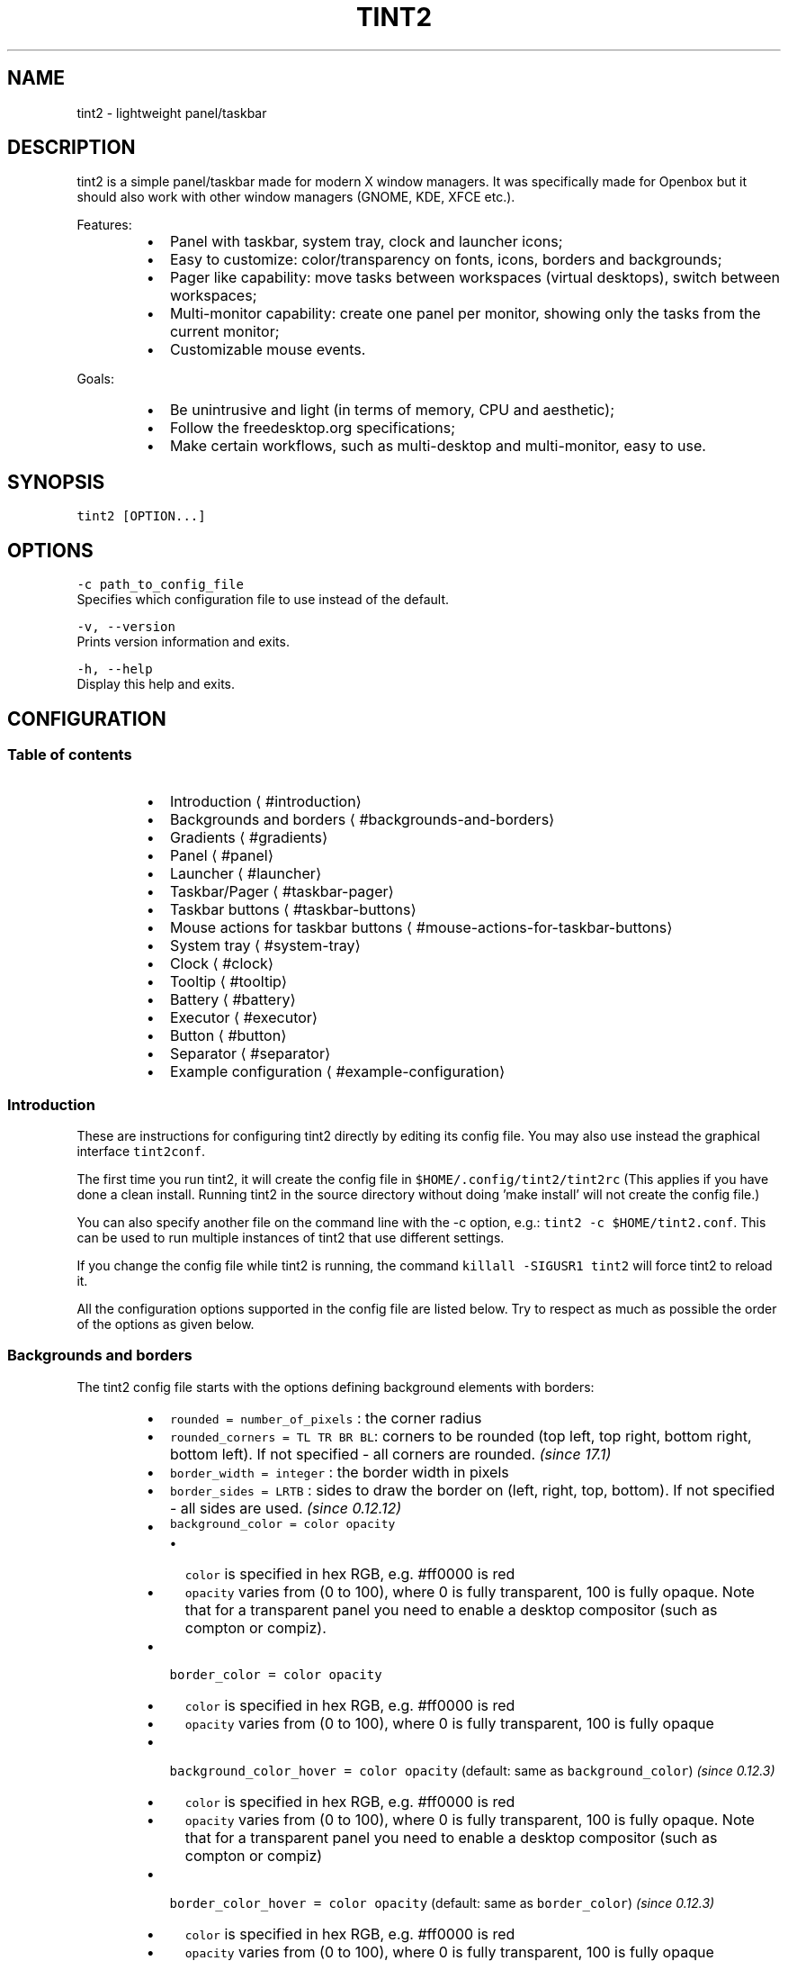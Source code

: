 .nh
.TH TINT2 1 "2022\-02\-23" 17.1
.SH NAME
.PP
tint2 \- lightweight panel/taskbar

.SH DESCRIPTION
.PP
tint2 is a simple panel/taskbar made for modern X window managers.
It was specifically made for Openbox but it should also work with other window managers (GNOME, KDE, XFCE etc.).

.PP
Features:

.RS
.IP \(bu 2
Panel with taskbar, system tray, clock and launcher icons;
.IP \(bu 2
Easy to customize: color/transparency on fonts, icons, borders and backgrounds;
.IP \(bu 2
Pager like capability: move tasks between workspaces (virtual desktops), switch between workspaces;
.IP \(bu 2
Multi\-monitor capability: create one panel per monitor, showing only the tasks from the current monitor;
.IP \(bu 2
Customizable mouse events.

.RE

.PP
Goals:

.RS
.IP \(bu 2
Be unintrusive and light (in terms of memory, CPU and aesthetic);
.IP \(bu 2
Follow the freedesktop.org specifications;
.IP \(bu 2
Make certain workflows, such as multi\-desktop and multi\-monitor, easy to use.

.RE

.SH SYNOPSIS
.PP
\fB\fCtint2 [OPTION...]\fR

.SH OPTIONS
.PP
\fB\fC\-c path\_to\_config\_file\fR
  Specifies which configuration file to use instead of the default.

.PP
\fB\fC\-v, \-\-version\fR
  Prints version information and exits.

.PP
\fB\fC\-h, \-\-help\fR
  Display this help and exits.

.SH CONFIGURATION
.SS Table of contents
.RS
.IP \(bu 2
Introduction
\[la]#introduction\[ra]
.IP \(bu 2
Backgrounds and borders
\[la]#backgrounds-and-borders\[ra]
.IP \(bu 2
Gradients
\[la]#gradients\[ra]
.IP \(bu 2
Panel
\[la]#panel\[ra]
.IP \(bu 2
Launcher
\[la]#launcher\[ra]
.IP \(bu 2
Taskbar/Pager
\[la]#taskbar-pager\[ra]
.IP \(bu 2
Taskbar buttons
\[la]#taskbar-buttons\[ra]
.IP \(bu 2
Mouse actions for taskbar buttons
\[la]#mouse-actions-for-taskbar-buttons\[ra]
.IP \(bu 2
System tray
\[la]#system-tray\[ra]
.IP \(bu 2
Clock
\[la]#clock\[ra]
.IP \(bu 2
Tooltip
\[la]#tooltip\[ra]
.IP \(bu 2
Battery
\[la]#battery\[ra]
.IP \(bu 2
Executor
\[la]#executor\[ra]
.IP \(bu 2
Button
\[la]#button\[ra]
.IP \(bu 2
Separator
\[la]#separator\[ra]
.IP \(bu 2
Example configuration
\[la]#example-configuration\[ra]

.RE

.SS Introduction
.PP
These are instructions for configuring tint2 directly by editing its config file.
You may also use instead the graphical interface \fB\fCtint2conf\fR\&.

.PP
The first time you run tint2, it will create the config file in \fB\fC$HOME/.config/tint2/tint2rc\fR (This applies if you have done a clean install. Running tint2 in the source directory without doing 'make install' will not create the config file.)

.PP
You can also specify another file on the command line with the \-c option, e.g.: \fB\fCtint2 \-c $HOME/tint2.conf\fR\&. This can be used to run multiple instances of tint2 that use different settings.

.PP
If you change the config file while tint2 is running, the command \fB\fCkillall \-SIGUSR1 tint2\fR will force tint2 to reload it.

.PP
All the configuration options supported in the config file are listed below.
Try to respect as much as possible the order of the options as given below.

.SS Backgrounds and borders
.PP
The tint2 config file starts with the options defining background elements with borders:

.RS
.IP \(bu 2
\fB\fCrounded = number\_of\_pixels\fR : the corner radius
.IP \(bu 2
\fB\fCrounded\_corners = TL TR BR BL\fR: corners to be rounded (top left, top right, bottom right, bottom left). If not specified \- all corners are rounded. \fI(since 17.1)\fP
.IP \(bu 2
\fB\fCborder\_width = integer\fR : the border width in pixels
.IP \(bu 2
\fB\fCborder\_sides = LRTB\fR : sides to draw the border on (left, right, top, bottom). If not specified \- all sides are used. \fI(since 0.12.12)\fP
.IP \(bu 2
\fB\fCbackground\_color = color opacity\fR
.RS
.IP \(bu 2
\fB\fCcolor\fR is specified in hex RGB, e.g. #ff0000 is red
.IP \(bu 2
\fB\fCopacity\fR varies from (0 to 100), where 0 is fully transparent, 100 is fully opaque. Note that for a transparent panel you need to enable a desktop compositor (such as compton or compiz).

.RE

.IP \(bu 2
\fB\fCborder\_color = color opacity\fR
.RS
.IP \(bu 2
\fB\fCcolor\fR is specified in hex RGB, e.g. #ff0000 is red
.IP \(bu 2
\fB\fCopacity\fR varies from (0 to 100), where 0 is fully transparent, 100 is fully opaque

.RE

.IP \(bu 2
\fB\fCbackground\_color\_hover = color opacity\fR (default: same as \fB\fCbackground\_color\fR) \fI(since 0.12.3)\fP
.RS
.IP \(bu 2
\fB\fCcolor\fR is specified in hex RGB, e.g. #ff0000 is red
.IP \(bu 2
\fB\fCopacity\fR varies from (0 to 100), where 0 is fully transparent, 100 is fully opaque. Note that for a transparent panel you need to enable a desktop compositor (such as compton or compiz)

.RE

.IP \(bu 2
\fB\fCborder\_color\_hover = color opacity\fR (default: same as \fB\fCborder\_color\fR) \fI(since 0.12.3)\fP
.RS
.IP \(bu 2
\fB\fCcolor\fR is specified in hex RGB, e.g. #ff0000 is red
.IP \(bu 2
\fB\fCopacity\fR varies from (0 to 100), where 0 is fully transparent, 100 is fully opaque

.RE

.IP \(bu 2
\fB\fCbackground\_color\_pressed = color opacity\fR (default: same as \fB\fCbackground\_color\_hover\fR) \fI(since 0.12.3)\fP
.RS
.IP \(bu 2
\fB\fCcolor\fR is specified in hex RGB, e.g. #ff0000 is red
.IP \(bu 2
\fB\fCopacity\fR varies from (0 to 100), where 0 is fully transparent, 100 is fully opaque. Note that for a transparent panel you need to enable a desktop compositor (such as compton or compiz)

.RE

.IP \(bu 2
\fB\fCborder\_color\_pressed = color opacity\fR (default: same as \fB\fCborder\_color\_hover\fR) \fI(since 0.12.3)\fP
.RS
.IP \(bu 2
\fB\fCcolor\fR is specified in hex RGB, e.g. #ff0000 is red
.IP \(bu 2
\fB\fCopacity\fR varies from (0 to 100), where 0 is fully transparent, 100 is fully opaque

.RE

.IP \(bu 2
\fB\fCborder\_content\_tint\_weight = integer\fR : Mixes the border color with the content color (for tasks, this is the average color of the window icon). Values must be between 0 (no mixing) and 100 (fully replaces the color). \fI(since 16.0)\fP
.IP \(bu 2
\fB\fCbackground\_content\_tint\_weight = integer\fR : Mixes the background color with the content color (for tasks, this is the average color of the window icon). Values must be between 0 (no mixing) and 100 (fully replaces the color). \fI(since 16.0)\fP

.RE

.PP
You can define as many backgrounds as you want. For example, the following config defines two backgrounds:

.PP
.RS

.nf
rounded = 1
border\_width = 0
background\_color = #282828 100
border\_color = #000000 0

rounded = 1
border\_width = 0
background\_color = #f6b655 90
border\_color = #cccccc 40

.fi
.RE

.PP
tint2 automatically identifies each background with a number starting from 1 (1, 2, ...).
Afterwards, you can apply a background to objects (panel, taskbar, task, clock, systray) using the background id, for example:

.PP
.RS

.nf
panel\_background\_id = 1
taskbar\_background\_id = 0
task\_background\_id = 0
task\_active\_background\_id = 2
systray\_background\_id = 0
clock\_background\_id = 0

.fi
.RE

.PP
Identifier 0 refers to a special background which is fully transparent, identifier 1 applies the first background defined in the config file etc.

.SS Gradients
.PP
(Available since 0.13.0)

.PP
Backgrounds also allow specifying gradient layers
that are drawn on top of the solid color background.

.PP
First the user must define one or more gradients in the config file,
each starting with \fB\fCgradient = TYPE\fR\&. These must be added before backgrounds.

.PP
Then gradients can be added by index to backgrounds,
using the \fB\fCgradient\_id = INDEX\fR, \fB\fCgradient\_id\_hover = INDEX\fR and
\fB\fCgradient\_id\_pressed = INDEX\fR, where \fB\fCINDEX\fR is
the gradient index, starting from 1.

.SS Gradient types
.PP
Gradients vary the color between fixed control points:
* vertical gradients: top\-to\-bottom;
* horizontal gradients: left\-to\-right;
* radial gradients: center\-to\-corners.

.PP
The user must specify the start and end colors, and can optionally add extra color stops in between
using the \fB\fCcolor\_stop\fR option, as explained below.

.SS Vertical gradient, with color varying from the top edge to the bottom edge, two colors
.PP
.RS

.nf
gradient = vertical
start\_color = #rrggbb opacity
end\_color = #rrggbb opacity

.fi
.RE

.SS Horizontal gradient, with color varying from the left edge to the right edge, two colors
.PP
.RS

.nf
gradient = horizontal
start\_color = #rrggbb opacity
end\_color = #rrggbb opacity

.fi
.RE

.SS Radial gradient, with color varying from the center to the corner, two colors:
.PP
.RS

.nf
gradient = radial
start\_color = #rrggbb opacity
end\_color = #rrggbb opacity

.fi
.RE

.SS Adding extra color stops (0% and 100% remain fixed, more colors at x% between the start and end control points)
.PP
.RS

.nf
color\_stop = percentage #rrggbb opacity

.fi
.RE

.SS Gradient examples
.PP
.RS

.nf
# Gradient 1: thin film effect
gradient = horizontal
start\_color = #111122 30
end\_color = #112211 30
color\_stop = 60 #221111 30

# Gradient 2: radial glow
gradient = radial
start\_color = #ffffff 20
end\_color = #ffffff 0

# Gradient 3: elegant black
gradient = vertical
start\_color = #444444 100
end\_color = #222222 100

# Gradient 4: elegant black
gradient = horizontal
start\_color = #111111 100
end\_color = #222222 100

# Background 1: Active desktop name
rounded = 2
border\_width = 1
border\_sides = TBLR
background\_color = #555555 10
border\_color = #ffffff 60
background\_color\_hover = #555555 10
border\_color\_hover = #ffffff 60
background\_color\_pressed = #555555 10
border\_color\_pressed = #ffffff 60
gradient\_id = 3
gradient\_id\_hover = 4
gradient\_id\_pressed = 2

[...]

.fi
.RE

.SS Panel
.RS
.IP \(bu 2
\fB\fCpanel\_items = LTSBC\fR defines the items tint2 will show and the order of those items. Each letter refers to an item, defined as:
.RS
.IP \(bu 2
\fB\fCL\fR shows the Launcher
.IP \(bu 2
\fB\fCT\fR shows the Taskbar
.IP \(bu 2
\fB\fCS\fR shows the Systray (also called notification area)
.IP \(bu 2
\fB\fCB\fR shows the Battery status
.IP \(bu 2
\fB\fCC\fR shows the Clock
.IP \(bu 2
\fB\fCF\fR adds an extensible spacer (freespace). You can specify more than one. Has no effect if \fB\fCT\fR is also present. \fI(since 0.12)\fP
.IP \(bu 2
\fB\fCE\fR adds an executor plugin. You can specify more than one. \fI(since 0.12.4)\fP
.IP \(bu 2
\fB\fCP\fR adds a push button. You can specify more than one. \fI(since 0.14)\fP
.IP \(bu 2
\fB\fC:\fR adds a separator. You can specify more than one. \fI(since 0.13.0)\fP

.RE
For example, \fB\fCpanel\_items = STC\fR will show the systray, the taskbar and the clock (from left to right).
.IP \(bu 2
\fB\fCpanel\_monitor = monitor (all or primary or 1 or 2 or ...)\fR : Which monitor tint2 draws the panel on
.RS
.IP \(bu 2
The first monitor is \fB\fC1\fR
.IP \(bu 2
Use \fB\fCpanel\_monitor = all\fR to get a separate panel per monitor

.RE

.IP \(bu 2
\fB\fCprimary\_monitor\_first = boolean (0 or 1)\fR : Place the primary monitor before all the other monitors in the list. \fI(since 0.12.4; removed in 1.0, use \fB\fCprimary\fR instead)\fP

.RE

.PP


.RS
.IP \(bu 2
\fB\fCpanel\_position = vertical\_position horizontal\_position orientation\fR
.RS
.IP \(bu 2
\fB\fCvertical\_position\fR is one of: \fB\fCbottom\fR, \fB\fCtop\fR, \fB\fCcenter\fR
.IP \(bu 2
\fB\fChorizontal\_position\fR is one of: \fB\fCleft\fR, \fB\fCright\fR, \fB\fCcenter\fR
.IP \(bu 2
\fB\fCorientation\fR is one of: \fB\fChorizontal\fR, \fB\fCvertical\fR

.RE

.IP \(bu 2
\fB\fCpanel\_size = width height\fR
.RS
.IP \(bu 2
\fB\fCwidth\fR and \fB\fCheight\fR can be specified without units (e.g. \fB\fC123\fR) as pixels, or followed by \fB\fC%\fR as percentages of the monitor size (e.g. \fB\fC50%\fR). Use \fB\fC100%\fR for full monitor width/height.
Example:

.RE

.IP \(bu 2
\fB\fCscale\_relative\_to\_dpi = integer\fR : If set to a non\-zero value, HiDPI scaling is enabled. Each panel is visible on a different monitor. Thus each panel has a specific scaling factor. The scaling factor is computed as the ratio between the monitor DPI (obtained from the dimensions in pixels and millimeters from RandR) and a configured reference DPI \- this is the DPI for which exising user configs looked normal, for backward compatibility.
.IP \(bu 2
\fB\fCscale\_relative\_to\_screen\_height = integer\fR : Similar to \fB\fCscale\_relative\_to\_dpi\fR, except the scaling factor is computed as the ratio between the monitor height and \fB\fCscale\_relative\_to\_screen\_height\fR\&. The effect is cumulative with \fB\fCscale\_relative\_to\_dpi\fR, i.e. if both options are present, the factors are multiplied.
.PP
.RS

.nf
# The panel's width is 94% the size of the monitor, the height is 30 pixels:
panel\_size = 94% 30

.fi
.RE

.IP \(bu 2
\fB\fCpanel\_shrink = boolean (0 or 1)\fR : If set to 1, the panel will shrink to a compact size dynamically. \fI(since 0.13)\fP
.IP \(bu 2
\fB\fCpanel\_margin = horizontal\_margin vertical\_margin\fR : The margins define the distance between the panel and the horizontal/vertical monitor edge. Use \fB\fC0\fR to obtain a panel with the same size as the edge of the monitor (no margin).

.RE

.PP


.RS
.IP \(bu 2
\fB\fCpanel\_padding = horizontal\_padding vertical\_padding spacing\fR : Please refer to the image below.

.RE

.PP


.RS
.IP \(bu 2
\fB\fCfont\_shadow = boolean (0 or 1)\fR
.IP \(bu 2
\fB\fCpanel\_background\_id = integer\fR : Which background to use for the panel.
.IP \(bu 2
\fB\fCwm\_menu = boolean (0 or 1)\fR : Defines if tint2 forwards unhandled mouse events to your window manager. Useful for window managers such as openbox, which display the start menu if you right click on the desktop.
.IP \(bu 2
\fB\fCpanel\_dock = boolean (0 or 1)\fR : Defines if tint2 is placed into the window manager's dock. For the openbox window manager it is advised to also use a modifier for the moveButton option, otherwise the mouse click is not forwarded to tint2 (in \~/.config/openbox/rc.xml).
.IP \(bu 2
\fB\fCpanel\_pivot\_struts = boolean (0 or 1)\fR : Defines if tint2 lies to the window manager about its orientation (horizontal vs vertical) when requesting reserved space with STRUTs (see \fB\fCstrut\_policy\fR below). On some window managers, this allows placing a panel in the middle of the virtual screen, e.g. on the bottom edge of the top monitor in a vertical dual\-monitor setup.
.IP \(bu 2
\fB\fCpanel\_layer = bottom/normal/top\fR : Places tint2 into the bottom/normal/top layer. This is helpful for specifying if the panel can be covered by other windows or not. The default is the bottom layer, but with real transparency normal or top layer may be a nice alternative.
.IP \(bu 2
\fB\fCstrut\_policy = follow\_size/minimum/none\fR : STRUTs are used by the window manager to decide the size of maximized windows. Note: on multi\-monitor (Xinerama) setups, the panel generally must be placed at the edge (not in the middle) of the virtual screen for this to work correctly (though on some window managers, setting \fB\fCpanel\_pivot\_struts\fR may work around this limitation).
.RS
.IP \(bu 2
\fB\fCfollow\_size\fR means that the maximized windows always resize to have a common edge with tint2.
.IP \(bu 2
\fB\fCminimum\fR means that the maximized windows always expand to have a common edge with the hidden panel. This is useful if the \fB\fCautohide\fR option is enabled.
.IP \(bu 2
\fB\fCnone\fR means that the maximized windows use the full screen size.

.RE

.IP \(bu 2
\fB\fCpanel\_window\_name = string\fR : Defines the name of the panel's window. Default: 'tint2'. \fI(since 0.12)\fP
.IP \(bu 2
\fB\fCdisable\_transparency = boolean (0 or 1)\fR : Whether to disable transparency instead of detecting if it is supported. Useful on broken graphics stacks. \fI(since 0.12)\fP
.IP \(bu 2
\fB\fCmouse\_effects = boolean (0 or 1)\fR : Whether to enable mouse hover effects for clickable items. \fI(since 0.12.3)\fP
.IP \(bu 2
\fB\fCmouse\_hover\_icon\_asb = alpha (0 to 100) saturation (\-100 to 100) brightness (\-100 to 100)\fR : Adjusts the icon color and transparency on mouse hover (works only when mouse\_effects = 1).` \fI(since 0.12.3)\fP
.IP \(bu 2
\fB\fCmouse\_pressed\_icon\_asb = alpha (0 to 100) saturation (\-100 to 100) brightness (\-100 to 100)\fR : Adjusts the icon color and transparency on mouse press (works only when mouse\_effects = 1).` \fI(since 0.12.3)\fP
.IP \(bu 2
\fB\fCautohide = boolean (0 or 1)\fR : Whether to enable panel hiding when the mouse cursor exists the panel.
.IP \(bu 2
\fB\fCautohide\_show\_timeout = float\fR : Show timeout in seconds after the mouse cursor enters the panel. Use '.' as decimal separator.
.IP \(bu 2
\fB\fCautohide\_hide\_timeout = float\fR : Hide timeout in seconds after the mouse cursor exits the panel. Use '.' as decimal separator.
.IP \(bu 2
\fB\fCautohide\_height = integer\fR : panel height (width for vertical panels) in hidden mode.

.RE

.SS Launcher
.RS
.IP \(bu 2
\fB\fClauncher\_item\_app = path\_to\_application\fR : Each \fB\fClauncher\_item\_app\fR must be a file path to a .desktop file following the freedesktop.org specification
\[la]http://standards.freedesktop.org/desktop-entry-spec/desktop-entry-spec-latest.html\[ra]\&. The paths may begin with \fB\fC\~\fR, which is expanded to the path of the user's home directory. If only a file name is specified, the file is search in the standard application directories (\fB\fC$XDG\_DATA\_HOME/applications\fR, \fB\fC\~/.local/share/applications\fR, \fB\fC$XDG\_DATA\_DIRS/applications\fR, \fB\fC/usr/local/share/applications\fR, \fB\fC/usr/share/applications\fR, \fB\fC/opt/share/applications\fR).
.IP \(bu 2
\fB\fClauncher\_apps\_dir = path\_to\_directory\fR : Specifies a path to a directory from which the launcher is loading all .desktop files (all subdirectories are explored recursively). Can be used multiple times. The path may begin with \fB\fC\~\fR, which is expanded to the path of the user's home directory. \fI(since 0.12)\fP
.IP \(bu 2
\fB\fClauncher\_background\_id = integer\fR : Defines which background to use.
.IP \(bu 2
\fB\fClauncher\_icon\_background\_id = integer\fR : Defines which background to use for icons.
.IP \(bu 2
\fB\fClauncher\_padding = horizontal\_padding vertical\_padding spacing\fR
.IP \(bu 2
\fB\fClauncher\_icon\_size = integer\fR : The launcher icon size, in pixels.
.IP \(bu 2
\fB\fClauncher\_icon\_theme = name\_of\_theme\fR : (Optional) Uses the specified icon theme to display shortcut icons. Note that tint2 will detect and use the icon theme of your desktop if you have an XSETTINGS manager running (which you probably do), unless \fB\fClauncher\_icon\_theme\_override = 1\fR\&.
.IP \(bu 2
\fB\fClauncher\_icon\_theme\_override = boolean (0 or 1)\fR : Whether \fB\fClauncher\_icon\_theme\fR overrides the value obtained from the XSETTINGS manager. \fI(since 0.12)\fP
.IP \(bu 2
\fB\fClauncher\_icon\_asb = alpha (0 to 100) saturation (\-100 to 100) brightness (\-100 to 100)\fR : Adjusts the icon color and transparency.
.IP \(bu 2
\fB\fClauncher\_tooltip = boolean (0 or 1)\fR : Whether to show tooltips for the launcher icons.
.IP \(bu 2
\fB\fCstartup\_notifications = boolean (0 or 1)\fR : Whether to show startup notifications when starting applications from the launcher. \fI(since 0.12)\fP

.RE

.SS Taskbar / Pager
.RS
.IP \(bu 2
\fB\fCtaskbar\_mode = single\_desktop/multi\_desktop\fR
.RS
.IP \(bu 2
\fB\fCsingle\_desktop\fR : Shows a normal taskbar listing the tasks running on the current virtual desktop (also known as 'workspace');
.IP \(bu 2
\fB\fCmulti\_desktop\fR : Pager like capability. Shows multiple taskbars, one per virtual desktop, with which:
.RS
.IP \(bu 2
You can drag\-and\-drop tasks between virtual desktops;
.IP \(bu 2
You can switch between virtual desktops.

.RE


.RE

.IP \(bu 2
\fB\fCtaskbar\_hide\_if\_empty = boolean (0 or 1)\fR : If enabled, in multi\-desktop mode the taskbars corresponding to empty desktops different from the current desktop are hidden. \fI(since 0.13)\fP
.IP \(bu 2
\fB\fCtaskbar\_distribute\_size = boolean (0 or 1)\fR : If enabled, in multi\-desktop mode distributes between taskbars the available size proportionally to the number of tasks. Default: disabled. \fI(since 0.12)\fP
.IP \(bu 2
\fB\fCtaskbar\_padding = horizontal\_padding vertical\_padding spacing\fR

.RE

.PP


.RS
.IP \(bu 2
\fB\fCtaskbar\_background\_id = integer\fR : Which background to use
.IP \(bu 2
\fB\fCtaskbar\_active\_background\_id = integer\fR : Which background to use for the taskbar of the current virtual desktop.
.IP \(bu 2
\fB\fCtaskbar\_hide\_inactive\_tasks = boolean (0 or 1)\fR :  If enabled, the taskbar shows only the active task. \fI(since 0.12)\fP
.IP \(bu 2
\fB\fCtaskbar\_hide\_different\_monitor = boolean (0 or 1)\fR :  If enabled, the taskbar shows only the tasks from the current monitor. Useful when running different tint2 instances on different monitors, each one having its own config. \fI(since 0.12)\fP
.IP \(bu 2
\fB\fCtaskbar\_hide\_different\_desktop = boolean (0 or 1)\fR :  If enabled, the taskbar shows only the tasks from the current desktop. Useful to make multi\-desktop taskbars more compact, but still allow desktop switching with mouse click. \fI(since 1.0)\fP
.IP \(bu 2
\fB\fCtaskbar\_always\_show\_all\_desktop\_tasks = boolean (0 or 1)\fR :  Has effect only if \fB\fCtaskbar\_mode = multi\_desktop\fR\&. If enabled, tasks that appear on all desktops are shown on all taskbars. Otherwise, they are shown only on the taskbar of the current desktop. \fI(since 0.12.4)\fP
.IP \(bu 2
\fB\fCtaskbar\_sort\_order = none/title/center\fR : Specifies the sort order of the tasks on the taskbar.  \fI(since 0.12)\fP
.RS
.IP \(bu 2
\fB\fCnone\fR : No sorting. New tasks are simply appended at the end of the taskbar when they appear.
.IP \(bu 2
\fB\fCtitle\fR : Sorts the tasks by title.
.IP \(bu 2
\fB\fCapplication\fR : Sorts the tasks by application name. \fI(since 16.3)\fP
.IP \(bu 2
\fB\fCcenter\fR : Sorts the tasks by their window centers.
.IP \(bu 2
\fB\fCmru\fR : Shows the most recently used tasks first. \fI(since 0.12.4)\fP
.IP \(bu 2
\fB\fClru\fR : Shows the most recently used tasks last. \fI(since 0.12.4)\fP

.RE

.IP \(bu 2
\fB\fCtask\_align = left/center/right\fR : Specifies the alignment of the tasks on the taskbar. Default: left.
.IP \(bu 2
\fB\fCtaskbar\_name = boolean (0 or 1)\fR :  Whether to show the virtual desktop name in the taskbar.
.IP \(bu 2
\fB\fCtaskbar\_name\_padding = padding\fR :  Padding for the virtual desktop name.
.IP \(bu 2
\fB\fCtaskbar\_name\_background\_id = integer\fR :  Which background to use for the desktop name.
.IP \(bu 2
\fB\fCtaskbar\_name\_font = [FAMILY\-LIST] [STYLE\-OPTIONS] [SIZE]\fR :  Font configuration for the desktop name.
.IP \(bu 2
\fB\fCtaskbar\_name\_font\_color = color opacity (0 to 100)\fR :  Font color for the desktop name.
.IP \(bu 2
\fB\fCtaskbar\_name\_active\_background\_id = integer\fR :  Which background to use for the name of the current desktop.
.IP \(bu 2
\fB\fCtaskbar\_name\_active\_font\_color = color opacity (0 to 100)\fR :  Font color for the name of the current desktop.

.RE


.SH Taskbar buttons
.PP
The following options configure the task buttons in the taskbar:

.RS
.IP \(bu 2
\fB\fCtask\_icon = boolean (0 or 1)\fR : Whether to display the task icon. There is no explicit option to control the task icon size; it depends on the vertical padding set with \fB\fCtask\_padding\fR\&.
.IP \(bu 2
\fB\fCtask\_text = boolean (0 or 1)\fR : Whether to display the task text.
.IP \(bu 2
\fB\fCtask\_centered = boolean (0 or 1)\fR : Whether the task text is centered.
.IP \(bu 2
\fB\fCtask\_tooltip = boolean (0 or 1)\fR : Whether to show tooltips for tasks.
.IP \(bu 2
\fB\fCtask\_thumbnail = boolean (0 or 1)\fR : Whether to show thumbnail tooltips for tasks. \fI(since 16.0)\fP
.IP \(bu 2
\fB\fCtask\_thumbnail\_size = width\fR : Thumbnail size. \fI(since 16.0)\fP
.IP \(bu 2
\fB\fCtask\_maximum\_size = width height\fR
.RS
.IP \(bu 2
\fB\fCwidth\fR is used with horizontal panels to limit the size of the tasks. Use \fB\fCwidth = 0\fR to get full taskbar width.
.IP \(bu 2
\fB\fCheight\fR is used with vertical panels.

.RE

.IP \(bu 2
\fB\fCtask\_padding = horizontal\_padding vertical\_padding spacing\fR
.IP \(bu 2
\fB\fCurgent\_nb\_of\_blink = integer\fR : Number of blinks on 'get attention' events.

.RE

.PP


.RS
.IP \(bu 2
\fB\fCtask\_font = [FAMILY\-LIST] [STYLE\-OPTIONS] [SIZE]\fR
.IP \(bu 2
\fB\fCtask\_font\_color = color opacity (0 to 100)\fR
.IP \(bu 2
\fB\fCtask\_icon\_asb = alpha (0 to 100) saturation (\-100 to 100) brightness (\-100 to 100)\fR : Adjust the task icon's color and transparency.
.IP \(bu 2
\fB\fCtask\_background\_id = integer\fR : Which background to use for non selected tasks

.RE

.PP
For the next 3 options STATUS can be \fB\fCactive\fR / \fB\fCiconified\fR  / \fB\fCurgent\fR:
  * \fB\fCtask\_STATUS\_font\_color = color opacity (0 to 100)\fR

.RS
.IP \(bu 2
\fB\fCtask\_STATUS\_icon\_asb = alpha (0 to 100) saturation (\-100 to 100) brightness (\-100 to 100)\fR : Adjusts the task icon's color and transparency.
.IP \(bu 2
\fB\fCtask\_STATUS\_background\_id = integer\fR : Which background to use for the task.

.RE

.SS Mouse actions for taskbar buttons
.PP
The possible mouse events are: \fB\fCleft, middle, right, scroll\_up, scroll\_down\fR\&.

.PP
The possible mouse actions are: \fB\fCnone, close, toggle, iconify, shade, toggle\_iconify, maximize\_restore, desktop\_left, desktop\_right, next\_task, prev\_task\fR\&.

.PP
Use \fB\fCmouse\_event = action\fR to customize mouse actions. Example:

.PP
.RS

.nf
  mouse\_middle = none
  mouse\_right = close
  mouse\_scroll\_up = toggle
  mouse\_scroll\_down = iconify

.fi
.RE

.PP
The action semantics:
  * \fB\fCnone\fR : If \fB\fCwm\_menu = 1\fR is set, the mouse event is forwarded to the window manager. Otherwise it is ignored.
  * \fB\fCclose\fR : close the task
  * \fB\fCtoggle\fR : toggle the task
  * \fB\fCiconify\fR : iconify (minimize) the task
  * \fB\fCtoggle\_iconify\fR : toggle or iconify the task
  * \fB\fCmaximize\_restore\fR : maximized or minimized the task
  * \fB\fCshade\fR : shades (collapses) the task
  * \fB\fCdesktop\_left\fR : send the task to the desktop on the left
  * \fB\fCdesktop\_right\fR : send the task to the desktop on the right
  * \fB\fCnext\_task\fR : send the focus to next task
  * \fB\fCprev\_task\fR : send the focus to previous task

.SS System Tray
.RS
.IP \(bu 2
\fB\fCsystray\_padding = horizontal\_padding vertical\_padding spacing\fR
.IP \(bu 2
\fB\fCsystray\_background\_id = integer\fR : Which background to use.
.IP \(bu 2
\fB\fCsystray\_sort = ascending/descending/left2right/right2left\fR : Specifies the sorting order for the icons in the systray: in ascending/descending alphabetical order of the icon title, or always add icons to the right/left (note that with \fB\fCleft2right\fR or \fB\fCright2left\fR the order can be different on panel restart).
.IP \(bu 2
\fB\fCsystray\_icon\_size = max\_icon\_size\fR : Set the maximum system tray icon size to \fB\fCnumber\fR\&. Set to \fB\fC0\fR for automatic icon sizing.
.IP \(bu 2
\fB\fCsystray\_icon\_asb = alpha (0 to 100) saturation (\-100 to 100) brightness (\-100 to 100)\fR : Adjust the systray icons color and transparency.
.IP \(bu 2
\fB\fCsystray\_monitor = integer (1, 2, ...) or primary\fR :  On which monitor to draw the systray. The first monitor is \fB\fC1\fR\&. \fI(since 0.12)\fP
.IP \(bu 2
\fB\fCsystray\_name\_filter = string\fR :  Regular expression to identify icon names to be hidden. For example, \fB\fC^audacious$\fR will hide icons with the exact name \fB\fCaudacious\fR, while \fB\fCaud\fR will hide any icons having \fB\fCaud\fR in the name. \fI(since 0.13.1)\fP

.RE

.SS Clock
.RS
.IP \(bu 2
\fB\fCtime1\_format = %H:%M\fR : The format used by the first line of the clock.
.RS
.IP \(bu 2
\fB\fCtime1\_format\fR, \fB\fCtime2\_format\fR and \fB\fCclock\_tooltip\fR use the 'strftime' syntax. More info can be found here: http://www.manpagez.com/man/3/strftime/
.IP \(bu 2
To hide the clock, comment \fB\fCtime1\_format\fR and \fB\fCtime2\_format\fR\&.

.RE

.IP \(bu 2
\fB\fCtime1\_timezone = :US/Hawaii\fR
.RS
.IP \(bu 2
\fB\fCtime1\_timezone\fR, \fB\fCtime2\_timezone\fR and \fB\fCclock\_tooltip\_timezone\fR can be used to specify a timezone. If you do not specify a value the system\-wide timezone is used. The timezones can usually be found in \fB\fC/usr/share/zoneinfo\fR\&. If your timezones are in a different directory, you need to specify the absolute path, e.g. \fB\fCtime1\_timezone = :/different/zoneinfo/dir/US/Hawaii\fR Always prepend the timezone with a ':'

.RE

.IP \(bu 2
\fB\fCtime1\_font = [FAMILY\-LIST] [STYLE\-OPTIONS] [SIZE]\fR
.IP \(bu 2
\fB\fCtime2\_format = %A %d %B\fR
.IP \(bu 2
\fB\fCtime2\_timezone = :Europe/Berlin\fR
.IP \(bu 2
\fB\fCtime2\_font = [FAMILY\-LIST] [STYLE\-OPTIONS] [SIZE]\fR
.IP \(bu 2
\fB\fCclock\_font\_color = color opacity (0 to 100)\fR
.IP \(bu 2
\fB\fCclock\_padding = horizontal\_padding vertical\_padding\fR
.IP \(bu 2
\fB\fCclock\_background\_id = integer\fR : Which background to use
.IP \(bu 2
\fB\fCclock\_tooltip = %a, %d. %b %Y\fR : Format for the clock's tooltip.
.IP \(bu 2
\fB\fCclock\_tooltip\_timezone = :UTC\fR
.IP \(bu 2
\fB\fCclock\_lclick\_command = text\fR : Command to execute on left click.
.IP \(bu 2
\fB\fCclock\_rclick\_command = text\fR : Command to execute on right click.
.IP \(bu 2
\fB\fCclock\_mclick\_command = text\fR : Command to execute on middle click. \fI(since 0.12.1)\fP
.IP \(bu 2
\fB\fCclock\_uwheel\_command = text\fR : Command to execute on wheel scroll up. \fI(since 0.12.1)\fP
.IP \(bu 2
\fB\fCclock\_dwheel\_command = text\fR : Command to execute on wheel scroll down. \fI(since 0.12.1)\fP

.RE

.SS Tooltip
.RS
.IP \(bu 2
\fB\fCtooltip\_padding = horizontal\_padding vertical\_padding\fR
.IP \(bu 2
\fB\fCtooltip\_show\_timeout = float\fR : Delay to show the tooltip in seconds. Use \fB\fC\&.\fR as decimal separator.
.IP \(bu 2
\fB\fCtooltip\_hide\_timeout = float\fR : Delay to hide the tooltip in seconds. Use \fB\fC\&.\fR as decimal separator.
.IP \(bu 2
\fB\fCtooltip\_background\_id = integer\fR : Which background to use for tooltips. Note that with fake transparency the alpha channel and corner radius options are not respected.
.IP \(bu 2
\fB\fCtooltip\_font\_color = color opacity  (0 to 100)\fR
.IP \(bu 2
\fB\fCtooltip\_font = [FAMILY\-LIST] [STYLE\-OPTIONS] [SIZE]\fR

.RE

.SS Battery
.RS
.IP \(bu 2
\fB\fCbattery\_hide = never/integer (0 to 100)\fR : At what battery percentage the battery item is hidden.
.IP \(bu 2
\fB\fCbattery\_low\_status = integer\fR: At what battery percentage the low command is executed.
.IP \(bu 2
\fB\fCbattery\_low\_cmd = xmessage 'tint2: Battery low!'\fR : Command to execute when the battery is low.
.IP \(bu 2
\fB\fCbattery\_full\_cmd = notify\-send "battery full"\fR : Command to execute when the battery is full.
.IP \(bu 2
\fB\fCbat1\_font = [FAMILY\-LIST] [STYLE\-OPTIONS] [SIZE]\fR
.IP \(bu 2
\fB\fCbat2\_font = [FAMILY\-LIST] [STYLE\-OPTIONS] [SIZE]\fR
.IP \(bu 2
\fB\fCbattery\_font\_color = color opacity (0 to 100)\fR
.IP \(bu 2
\fB\fCbat1\_format = FORMAT\_STRING\fR : Format for battery line 1. Default: %p. \fI(since 1.0)\fP Format specification:
.RS
.IP \(bu 2
%s: State (charging, discharging, full, unknown).
.IP \(bu 2
%m: Minutes left until completely charged/discharged (estimated).
.IP \(bu 2
%h: Hours left until completely charged/discharged (estimated).
.IP \(bu 2
%t: Time left. Shows "hrs:mins" when charging/discharging, or "Ful\\" when full.
.IP \(bu 2
%p: Percentage. Includes the % sign.
.IP \(bu 2
%P: Percentage. Without the % sign.

.RE

.IP \(bu 2
\fB\fCbat2\_format = FORMAT\_STRING\fR : Format for battery line 2. Default: %t. \fI(since 1.0)\fP
.IP \(bu 2
\fB\fCbattery\_padding = horizontal\_padding vertical\_padding\fR
.IP \(bu 2
\fB\fCbattery\_background\_id = integer\fR : Which background to use for the battery.
.IP \(bu 2
\fB\fCbattery\_tooltip\_enabled = boolean (0 or 1)\fR : Enable/disable battery tooltips. \fI(since 0.12.3)\fP
.IP \(bu 2
\fB\fCbattery\_lclick\_command = text\fR : Command to execute on left click. \fI(since 0.12.1)\fP
.IP \(bu 2
\fB\fCbattery\_rclick\_command = text\fR : Command to execute on right click. \fI(since 0.12.1)\fP
.IP \(bu 2
\fB\fCbattery\_mclick\_command = text\fR : Command to execute on middle click. \fI(since 0.12.1)\fP
.IP \(bu 2
\fB\fCbattery\_uwheel\_command = text\fR : Command to execute on wheel scroll up. \fI(since 0.12.1)\fP
.IP \(bu 2
\fB\fCbattery\_dwheel\_command = text\fR : Command to execute on wheel scroll down. \fI(since 0.12.1)\fP
.IP \(bu 2
\fB\fCac\_connected\_cmd = text\fR : Command to execute when the power adapter is plugged in. \fI(since 0.12.3)\fP
.IP \(bu 2
\fB\fCac\_disconnected\_cmd = text\fR : Command to execute when the power adapter is unplugged. \fI(since 0.12.3)\fP

.RE

.SS Executor
.RS
.IP \(bu 2
\fB\fCexecp = new\fR : Begins the configuration of a new executor plugin. Multiple such plugins are supported; just use multiple \fB\fCE\fRs in \fB\fCpanel\_items\fR\&. \fI(since 0.12.4)\fP
.IP \(bu 2
\fB\fCexecp\_name = text\fR : A name that can be used with \fB\fCtint2\-send refresh\-execp\fR to re\-execute the command. \fI(since 17.0.2)\fP
.IP \(bu 2
\fB\fCexecp\_command = text\fR : Command to execute. \fI(since 0.12.4)\fP
.IP \(bu 2
\fB\fCexecp\_interval = integer\fR : The command is executed again after \fB\fCexecp\_interval\fR seconds from the moment it exits. If zero, the command is executed only once. \fI(since 0.12.4)\fP
.IP \(bu 2
\fB\fCexecp\_continuous = integer\fR : If non\-zero, the last \fB\fCexecp\_continuous\fR lines from the output of the command are displayed, every \fB\fCexecp\_continuous\fR lines; this is useful for showing the output of commands that run indefinitely, such as \fB\fCping 127.0.0.1\fR\&. If zero, the output of the command is displayed after it finishes executing. \fI(since 0.12.4)\fP
.IP \(bu 2
\fB\fCexecp\_has\_icon = boolean (0 or 1)\fR : If \fB\fCexecp\_has\_icon = 1\fR, the first line printed by the command is interpreted as a path to an image file. \fI(since 0.12.4)\fP
.IP \(bu 2
\fB\fCexecp\_cache\_icon = boolean (0 or 1)\fR : If \fB\fCexecp\_cache\_icon = 0\fR, the image is reloaded each time the command is executed (useful if the image file is changed on disk by the program executed by \fB\fCexecp\_command\fR). \fI(since 0.12.4)\fP
.IP \(bu 2
\fB\fCexecp\_icon\_w = integer\fR : You can use \fB\fCexecp\_icon\_w\fR and \fB\fCexecp\_icon\_h\fR to resize the image. If one of them is zero/missing, the image is rescaled proportionally. If both of them are zero/missing, the image is not rescaled. \fI(since 0.12.4)\fP
.IP \(bu 2
\fB\fCexecp\_icon\_h = integer\fR : See \fB\fCexecp\_icon\_w\fR\&. \fI(since 0.12.4)\fP
.IP \(bu 2
\fB\fCexecp\_tooltip = text\fR : The tooltip. If left empty \- no tooltip is displayed. If missing \- the standard error of the command is shown as a tooltip. If the standard error is empty, the tooltip will show information about the time when the command was last executed. \fI(since 0.12.4)\fP
.br
An ANSI clear screen sequence can reset the contents:
.RS
.IP \(bu 2
shell: \fB\fCprintf '\\e[2J'\fR
.IP \(bu 2
C:     \fB\fCprintf ("\\x1b[2J");\fR
.IP \(bu 2
shell using tput from ncurses: \fB\fCtput clear\fR)
.br
\fBNote:\fP previous tint2 versions don't set TERM, so this must be done manually \- \fB\fCtput \-Tansi.sys\-old clear\fR

.RE

.IP \(bu 2
\fB\fCexecp\_font = [FAMILY\-LIST] [STYLE\-OPTIONS] [SIZE]\fR : The font used to draw the text.  \fI(since 0.12.4)\fP
.IP \(bu 2
\fB\fCexecp\_font\_color = color opacity\fR : The font color. \fI(since 0.12.4)\fP
.IP \(bu 2
\fB\fCexecp\_markup = boolean (0 or 1)\fR : If non\-zero, the output of the command is treated as Pango markup, which allows rich text formatting. The format is documented here
\[la]https://developer.gnome.org/pygtk/stable/pango-markup-language.html\[ra]\&. Note that using this with commands that print data downloaded from the Internet is a possible security risk. \fI(since 0.12.4)\fP
.IP \(bu 2
\fB\fCexecp\_background\_id = integer\fR : Which background to use. \fI(since 0.12.4)\fP
.IP \(bu 2
\fB\fCexecp\_centered = boolean (0 or 1)\fR : Whether to center the text. \fI(since 0.12.4)\fP
.IP \(bu 2
\fB\fCexecp\_padding = horizontal\_padding vertical\_padding spacing\_between\_icon\_and\_text\fR \fI(since 0.12.4)\fP
.IP \(bu 2
\fB\fCexecp\_monitor = integer (1, 2, ...), primary or all\fR :  On which monitor to draw the executor. The first monitor is \fB\fC1\fR\&. \fI(since 17.0)\fP
.IP \(bu 2
\fB\fCexecp\_lclick\_command = text\fR : Command to execute on left click. If not defined, \fB\fCexecp\_command\fR is  executed immediately, unless it is currently running. \fI(since 0.12.4)\fP
.IP \(bu 2
\fB\fCexecp\_mclick\_command = text\fR : Command to execute on right click. If not defined, \fB\fCexecp\_command\fR is  executed immediately, unless it is currently running. \fI(since 0.12.4)\fP
.IP \(bu 2
\fB\fCexecp\_rclick\_command = text\fR : Command to execute on middle click. If not defined, \fB\fCexecp\_command\fR is  executed immediately, unless it is currently running. \fI(since 0.12.4)\fP
.IP \(bu 2
\fB\fCexecp\_uwheel\_command = text\fR : Command to execute on wheel scroll up. If not defined, \fB\fCexecp\_command\fR is  executed immediately, unless it is currently running. \fI(since 0.12.4)\fP
.IP \(bu 2
\fB\fCexecp\_dwheel\_command = text\fR : Command to execute on wheel scroll down. If not defined, \fB\fCexecp\_command\fR is  executed immediately, unless it is currently running. \fI(since 0.12.4)\fP
.IP \(bu 2
\fB\fCexecp\_lclick\_command\_sink = integer (\-1, 0 or positive)\fR : Command sink for execp\_lclick\_command. If not defined or \-1 \- command is executed in new shell. 0 \- use sink for local executor (executors only). \fI(since 17.1)\fP
.IP \(bu 2
\fB\fCexecp\_mclick\_command\_sink = integer (\-1, 0 or positive)\fR : Command sink for execp\_mclick\_command. If not defined or \-1 \- command is executed in new shell. 0 \- use sink for local executor (executors only). \fI(since 17.1)\fP
.IP \(bu 2
\fB\fCexecp\_rclick\_command\_sink = integer (\-1, 0 or positive)\fR : Command sink for execp\_rclick\_command. If not defined or \-1 \- command is executed in new shell. 0 \- use sink for local executor (executors only). \fI(since 17.1)\fP
.IP \(bu 2
\fB\fCexecp\_uwheel\_command\_sink = integer (\-1, 0 or positive)\fR : Command sink for execp\_uwheel\_command. If not defined or \-1 \- command is executed in new shell. 0 \- use sink for local executor (executors only). \fI(since 17.1)\fP
.IP \(bu 2
\fB\fCexecp\_dwheel\_command\_sink = integer (\-1, 0 or positive)\fR : Command sink for execp\_dwheel\_command. If not defined or \-1 \- command is executed in new shell. 0 \- use sink for local executor (executors only). \fI(since 17.1)\fP

.RE

.SS Executor samples
.SS Print the hostname
.PP
.RS

.nf
execp = new
execp\_command = hostname
execp\_interval = 0

.fi
.RE

.SS Print disk usage for the root partition every 10 seconds
.PP
.RS

.nf
execp = new
execp\_command = while df \-h; do sleep 1; done | stdbuf \-oL awk '$6 == "/" { print $6 ": " $2 " " $5 }'
execp\_interval = 10

.fi
.RE

.SS Button with icon and rich text, executes command when clicked
.PP
.RS

.nf
execp = new
execp\_command = echo /usr/share/icons/elementary\-xfce/emblems/24/emblem\-colors\-blue.png; echo '<span foreground="#7f7">Click</span> <span foreground="#77f">me</span> <span foreground="#f77">pls</span>'
execp\_has\_icon = 1
execp\_interval = 0
execp\_centered = 1
execp\_font = sans 9
execp\_markup = 1
execp\_font\_color = #aaffaa 100
execp\_padding = 2 0
execp\_tooltip = I will tell you a secret...
execp\_lclick\_command = zenity \-\-info "\-\-text=$(uname \-sr)"
execp\_background\_id = 2

.fi
.RE

.SS Desktop pager with text
.PP
.RS

.nf
execp = new
execp\_command = xprop \-root \-spy | stdbuf \-oL awk '/^\_NET\_CURRENT\_DESKTOP/ { print "Workspace " ($3 + 1) }'
execp\_interval = 1
execp\_continuous = 1

.fi
.RE

.SS Desktop pager with icon
.PP
.RS

.nf
execp\_command = xprop \-root \-spy | stdbuf \-oL awk \-v home="$HOME" '/^\_NET\_CURRENT\_DESKTOP/ { print home "/.config/myPager/" ($3 + 1) ".png\\n" }'
execp\_interval = 1
execp\_has\_icon = 1
execp\_cache\_icon = 1
execp\_continuous = 2

.fi
.RE

.SS Round\-trip time to the gateway, refreshed every second
.PP
.RS

.nf
execp = new
execp\_command = ping \-i 1 \-W 1 \-O \-D \-n $(ip route | grep '^default.* via' | grep \-o '[0\-9]*\\.[0\-9]*\\.[0\-9]*\\.[0\-9]*') | stdbuf \-oL awk \-F'[ =]' '/no answer/ { print "<span foreground=\\"#faa\\">timeout</span>" } /time=/ { printf "<span foreground=\\"#7af\\">%3.0f %s</span>\\n", $11, $12 }'
execp\_continuous = 1
execp\_interval = 1
execp\_markup = 1

.fi
.RE

.SS Memory usage
.PP
.RS

.nf
# Note the use of "stdbuf \-oL" to force the program to flush the output line by line.
execp = new
execp\_command = free \-b \-s1 | stdbuf \-oL awk '/^Mem:/ { printf "Mem: %s %.0f%%\\n", $2, 100 * ($2 \- $7) / $2 }' | stdbuf \-oL numfmt \-\-to=iec\-i \-\-field=2 \-d' '
execp\_interval = 1
execp\_continuous = 1

.fi
.RE

.SS X keyboard layout with icon and tooltip with
.PP
.RS

.nf
execp = new
execp\_command = skb | stdbuf \-oL \-eL awk \-v "c=$(tput \-Tansi.sys\-old clear)" '{ print "/usr/share/xxkb/"tolower(substr($1,0,2))"15.xpm"; print c$1 | "cat >\&2" }'
execp\_interval = 1
execp\_continuous = 1

.fi
.RE

.SS Network load
.PP
.RS

.nf
execp = new
execp\_command = stdbuf \-oL bwm\-ng \-o csv \-t 1000 | stdbuf \-oL awk \-F ';' '/total/ { printf "Net: %.0f Mb/s\\n", ($5*8/1.0e6) }'
execp\_continuous = 1
execp\_interval = 1

.fi
.RE

.SS Dumb executor sink example
.PP
.RS

.nf
execp = new
execp\_command = echo waiting; stdbuf \-oL sed 's/^/Event:/'
execp\_continuous = 1
execp\_lclick\_command = Left Button
execp\_rclick\_command = Right Button
execp\_mclick\_command = Middle Button
execp\_uwheel\_command = Scroll Up
execp\_dwheel\_command = Scroll Down
execp\_lclick\_command\_sink = 0
execp\_rclick\_command\_sink = 0
execp\_mclick\_command\_sink = 0
execp\_uwheel\_command\_sink = 0
execp\_dwheel\_command\_sink = 0

.fi
.RE

.SS Button
.RS
.IP \(bu 2
\fB\fCbutton = new\fR : Begins the configuration of a new button. Multiple such plugins are supported; just use multiple \fB\fCP\fRs in \fB\fCpanel\_items\fR\&. \fI(since 0.14)\fP
.IP \(bu 2
\fB\fCbutton\_icon = text\fR : Name or path of icon (or empty). \fI(since 0.14)\fP
.IP \(bu 2
\fB\fCbutton\_text = text\fR : Text to display (or empty). \fI(since 0.14)\fP
.IP \(bu 2
\fB\fCbutton\_tooltip = text\fR : The tooltip (or empty). \fI(since 0.14)\fP
.IP \(bu 2
\fB\fCbutton\_font = [FAMILY\-LIST] [STYLE\-OPTIONS] [SIZE]\fR : The font used to draw the text.  \fI(since 0.14)\fP
.IP \(bu 2
\fB\fCbutton\_font\_color = color opacity\fR : The font color. \fI(since 0.14)\fP
.IP \(bu 2
\fB\fCbutton\_background\_id = integer\fR : Which background to use. \fI(since 0.14)\fP
.IP \(bu 2
\fB\fCbutton\_centered = boolean (0 or 1)\fR : Whether to center the text. \fI(since 0.14)\fP
.IP \(bu 2
\fB\fCbutton\_padding = horizontal\_padding vertical\_padding spacing\_between\_icon\_and\_text\fR \fI(since 0.14)\fP
.IP \(bu 2
\fB\fCbutton\_max\_icon\_size = integer\fR : Sets a limit to the icon size. Otherwise, the icon will expand to the edges. \fI(since 0.14)\fP
.IP \(bu 2
\fB\fCbutton\_lclick\_command = text\fR : Command to execute on left click. If not defined, \fB\fCexecp\_command\fR is  executed immediately, unless it is currently running. \fI(since 0.14)\fP
.IP \(bu 2
\fB\fCbutton\_mclick\_command = text\fR : Command to execute on right click. If not defined, \fB\fCexecp\_command\fR is  executed immediately, unless it is currently running. \fI(since 0.14)\fP
.IP \(bu 2
\fB\fCbutton\_rclick\_command = text\fR : Command to execute on middle click. If not defined, \fB\fCexecp\_command\fR is  executed immediately, unless it is currently running. \fI(since 0.14)\fP
.IP \(bu 2
\fB\fCbutton\_uwheel\_command = text\fR : Command to execute on wheel scroll up. If not defined, \fB\fCexecp\_command\fR is  executed immediately, unless it is currently running. \fI(since 0.14)\fP
.IP \(bu 2
\fB\fCbutton\_dwheel\_command = text\fR : Command to execute on wheel scroll down. If not defined, \fB\fCexecp\_command\fR is  executed immediately, unless it is currently running. \fI(since 0.14)\fP

.RE

.SS Separator
.RS
.IP \(bu 2
\fB\fCseparator = new\fR : Begins the configuration of a new separator. Multiple such plugins are supported; just use multiple \fB\fC:\fRs in \fB\fCpanel\_items\fR\&. \fI(since 0.13.0)\fP
.IP \(bu 2
\fB\fCseparator\_background\_id = integer\fR : Which background to use. \fI(since 0.13.0)\fP
.IP \(bu 2
\fB\fCseparator\_color = color opacity\fR : The foreground color. \fI(since 0.13.0)\fP
.IP \(bu 2
\fB\fCseparator\_style = [empty | line | dots]\fR : The separator style. \fI(since 0.13.0)\fP
.IP \(bu 2
\fB\fCseparator\_size = integer\fR : The thickness of the separator. Does not include the border and padding. For example, if the style is \fB\fCline\fR, this is the line thickness; if the style is \fB\fCdots\fR, this is the dot's diameter. \fI(since 0.13.0)\fP
.IP \(bu 2
\fB\fCseparator\_padding = side\_padding cap\_padding\fR : The padding to add to the sides of the separator, in pixels. \fI(since 0.13.0)\fP

.RE

.SS Example configuration
.PP
See /etc/xdg/tint2/tint2rc.

.SH AUTHOR
.PP
tint2 was written by Thierry Lorthiois lorthiois@bbsoft.fr
\[la]mailto:lorthiois@bbsoft.fr\[ra]\&.
It is based on ttm, originally written by Pål Staurland staura@gmail.com
\[la]mailto:staura@gmail.com\[ra]\&.

.PP
This manual page was originally written by Daniel Moerner dmoerner@gmail.com
\[la]mailto:dmoerner@gmail.com\[ra], for the Debian project (but may be used by others).
It was adopted from the tint2 docs.

.SH SEE ALSO
.PP
The main website https://gitlab.com/nick87720z/tint2
and the wiki page at https://gitlab.com/o9000/tint2/wikis/home.

.PP
This documentation is also provided in HTML and Markdown format in the system's default location
for documentation files, usually \fB\fC/usr/share/doc/tint2\fR or \fB\fC/usr/local/share/doc/tint2\fR\&.
